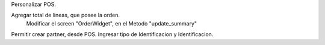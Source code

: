 Personalizar POS.
 
Agregar total de lineas, que posee la orden.
    Modificar el screen "OrderWidget", en el Metodo "update_summary"  
    
Permitir crear partner, desde POS. Ingresar tipo de Identificacion y Identificacion.